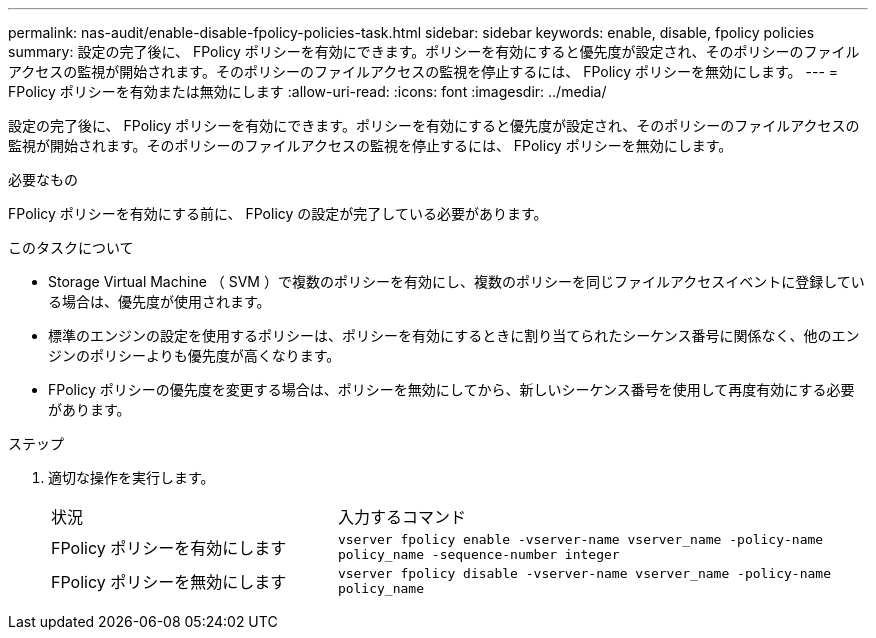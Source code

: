 ---
permalink: nas-audit/enable-disable-fpolicy-policies-task.html 
sidebar: sidebar 
keywords: enable, disable, fpolicy policies 
summary: 設定の完了後に、 FPolicy ポリシーを有効にできます。ポリシーを有効にすると優先度が設定され、そのポリシーのファイルアクセスの監視が開始されます。そのポリシーのファイルアクセスの監視を停止するには、 FPolicy ポリシーを無効にします。 
---
= FPolicy ポリシーを有効または無効にします
:allow-uri-read: 
:icons: font
:imagesdir: ../media/


[role="lead"]
設定の完了後に、 FPolicy ポリシーを有効にできます。ポリシーを有効にすると優先度が設定され、そのポリシーのファイルアクセスの監視が開始されます。そのポリシーのファイルアクセスの監視を停止するには、 FPolicy ポリシーを無効にします。

.必要なもの
FPolicy ポリシーを有効にする前に、 FPolicy の設定が完了している必要があります。

.このタスクについて
* Storage Virtual Machine （ SVM ）で複数のポリシーを有効にし、複数のポリシーを同じファイルアクセスイベントに登録している場合は、優先度が使用されます。
* 標準のエンジンの設定を使用するポリシーは、ポリシーを有効にするときに割り当てられたシーケンス番号に関係なく、他のエンジンのポリシーよりも優先度が高くなります。
* FPolicy ポリシーの優先度を変更する場合は、ポリシーを無効にしてから、新しいシーケンス番号を使用して再度有効にする必要があります。


.ステップ
. 適切な操作を実行します。
+
[cols="35,65"]
|===


| 状況 | 入力するコマンド 


 a| 
FPolicy ポリシーを有効にします
 a| 
`vserver fpolicy enable -vserver-name vserver_name -policy-name policy_name -sequence-number integer`



 a| 
FPolicy ポリシーを無効にします
 a| 
`vserver fpolicy disable -vserver-name vserver_name -policy-name policy_name`

|===

